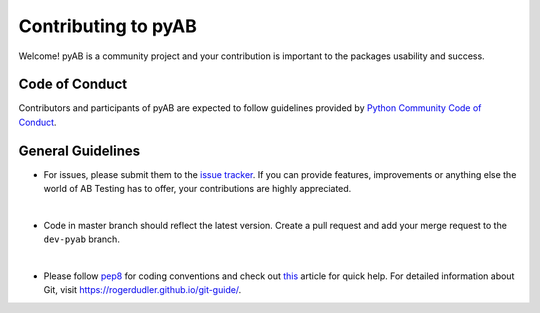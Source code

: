 ====================
Contributing to pyAB
====================

Welcome! pyAB is a community project and your contribution is important to the packages usability and success.

**Code of Conduct**
###################

Contributors and participants of pyAB are expected to follow guidelines provided by `Python Community Code of Conduct`_.

.. _Python Community Code of Conduct: https://www.python.org/psf/conduct/


**General Guidelines**
######################

* For issues, please submit them to the `issue tracker`_. If you can provide features, improvements or anything else the world of AB Testing has to offer, your contributions are highly appreciated.

|

* Code in master branch should reflect the latest version. Create a pull request and add your merge request to the ``dev-pyab`` branch.

|

* Please follow `pep8`_ for coding conventions and check out `this`_ article for quick help. For detailed information about Git, visit https://rogerdudler.github.io/git-guide/.

.. _pep8: https://pep8.org/
.. _issue tracker: https://github.com/AdiVarma27/pyab/issues
.. _this: https://github.com/firstcontributions/first-contributions